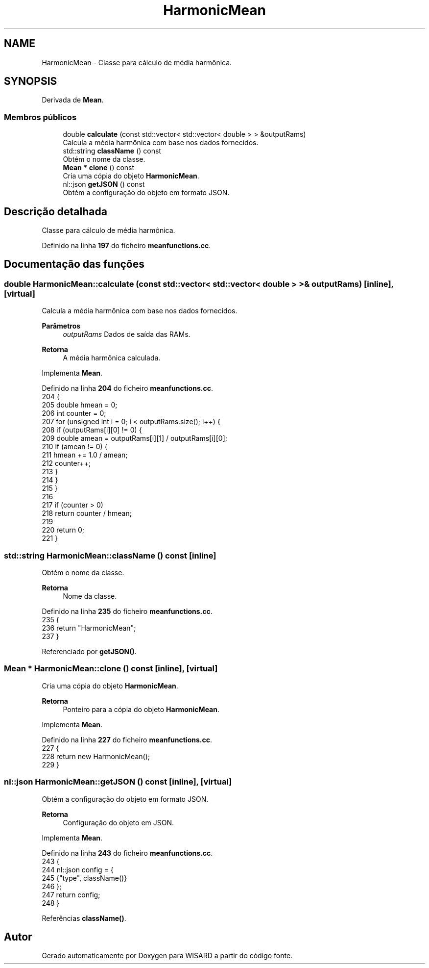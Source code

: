 .TH "HarmonicMean" 3 "Version 2.0" "WISARD" \" -*- nroff -*-
.ad l
.nh
.SH NAME
HarmonicMean \- Classe para cálculo de média harmônica\&.  

.SH SYNOPSIS
.br
.PP
.PP
Derivada de \fBMean\fP\&.
.SS "Membros públicos"

.in +1c
.ti -1c
.RI "double \fBcalculate\fP (const std::vector< std::vector< double > > &outputRams)"
.br
.RI "Calcula a média harmônica com base nos dados fornecidos\&. "
.ti -1c
.RI "std::string \fBclassName\fP () const"
.br
.RI "Obtém o nome da classe\&. "
.ti -1c
.RI "\fBMean\fP * \fBclone\fP () const"
.br
.RI "Cria uma cópia do objeto \fBHarmonicMean\fP\&. "
.ti -1c
.RI "nl::json \fBgetJSON\fP () const"
.br
.RI "Obtém a configuração do objeto em formato JSON\&. "
.in -1c
.SH "Descrição detalhada"
.PP 
Classe para cálculo de média harmônica\&. 
.PP
Definido na linha \fB197\fP do ficheiro \fBmeanfunctions\&.cc\fP\&.
.SH "Documentação das funções"
.PP 
.SS "double HarmonicMean::calculate (const std::vector< std::vector< double > > & outputRams)\fR [inline]\fP, \fR [virtual]\fP"

.PP
Calcula a média harmônica com base nos dados fornecidos\&. 
.PP
\fBParâmetros\fP
.RS 4
\fIoutputRams\fP Dados de saída das RAMs\&. 
.RE
.PP
\fBRetorna\fP
.RS 4
A média harmônica calculada\&. 
.RE
.PP

.PP
Implementa \fBMean\fP\&.
.PP
Definido na linha \fB204\fP do ficheiro \fBmeanfunctions\&.cc\fP\&.
.nf
204                                                                      {
205         double hmean = 0;
206         int counter = 0;
207         for (unsigned int i = 0; i < outputRams\&.size(); i++) {
208             if (outputRams[i][0] != 0) {
209                 double amean = outputRams[i][1] / outputRams[i][0];
210                 if (amean != 0) {
211                     hmean += 1\&.0 / amean;
212                     counter++;
213                 }
214             }
215         }
216 
217         if (counter > 0)
218             return counter / hmean;
219 
220         return 0;
221     }
.PP
.fi

.SS "std::string HarmonicMean::className () const\fR [inline]\fP"

.PP
Obtém o nome da classe\&. 
.PP
\fBRetorna\fP
.RS 4
Nome da classe\&. 
.RE
.PP

.PP
Definido na linha \fB235\fP do ficheiro \fBmeanfunctions\&.cc\fP\&.
.nf
235                                 {
236         return "HarmonicMean";
237     }
.PP
.fi

.PP
Referenciado por \fBgetJSON()\fP\&.
.SS "\fBMean\fP * HarmonicMean::clone () const\fR [inline]\fP, \fR [virtual]\fP"

.PP
Cria uma cópia do objeto \fBHarmonicMean\fP\&. 
.PP
\fBRetorna\fP
.RS 4
Ponteiro para a cópia do objeto \fBHarmonicMean\fP\&. 
.RE
.PP

.PP
Implementa \fBMean\fP\&.
.PP
Definido na linha \fB227\fP do ficheiro \fBmeanfunctions\&.cc\fP\&.
.nf
227                         {
228         return new HarmonicMean();
229     }
.PP
.fi

.SS "nl::json HarmonicMean::getJSON () const\fR [inline]\fP, \fR [virtual]\fP"

.PP
Obtém a configuração do objeto em formato JSON\&. 
.PP
\fBRetorna\fP
.RS 4
Configuração do objeto em JSON\&. 
.RE
.PP

.PP
Implementa \fBMean\fP\&.
.PP
Definido na linha \fB243\fP do ficheiro \fBmeanfunctions\&.cc\fP\&.
.nf
243                            {
244         nl::json config = {
245             {"type", className()}
246         };
247         return config;
248     }
.PP
.fi

.PP
Referências \fBclassName()\fP\&.

.SH "Autor"
.PP 
Gerado automaticamente por Doxygen para WISARD a partir do código fonte\&.

